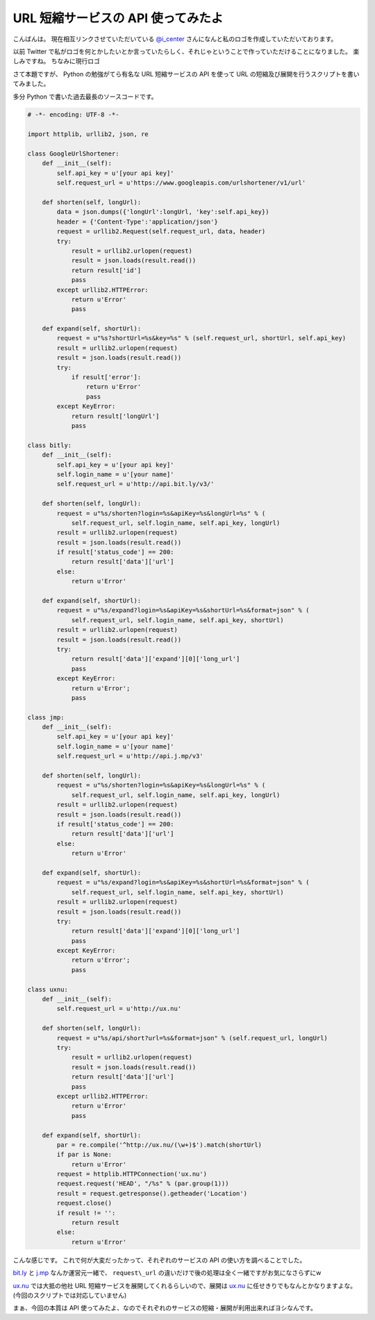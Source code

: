 URL 短縮サービスの API 使ってみたよ
===================================

こんばんは。
現在相互リンクさせていただいている `@i\_center <http://twitter.com/i_center>`__ さんになんと私のロゴを作成していただいております。

以前 Twitter で私がロゴを何とかしたいとか言っていたらしく、それじゃということで作っていただけることになりました。
楽しみですね。
ちなみに現行ロゴ

|yosida95_logo|

さて本題ですが、 Python の勉強がてら有名な URL 短縮サービスの API を使って URL の短縮及び展開を行うスクリプトを書いてみました。

多分 Python で書いた過去最長のソースコードです。

.. code-block:: python

    # -*- encoding: UTF-8 -*-

    import httplib, urllib2, json, re

    class GoogleUrlShortener:
        def __init__(self):
            self.api_key = u'[your api key]'
            self.request_url = u'https://www.googleapis.com/urlshortener/v1/url'

        def shorten(self, longUrl):
            data = json.dumps({'longUrl':longUrl, 'key':self.api_key})
            header = {'Content-Type':'application/json'}
            request = urllib2.Request(self.request_url, data, header)
            try:
                result = urllib2.urlopen(request)
                result = json.loads(result.read())
                return result['id']
                pass
            except urllib2.HTTPError:
                return u'Error'
                pass

        def expand(self, shortUrl):
            request = u"%s?shortUrl=%s&key=%s" % (self.request_url, shortUrl, self.api_key)
            result = urllib2.urlopen(request)
            result = json.loads(result.read())
            try:
                if result['error']:
                    return u'Error'
                    pass
            except KeyError:
                return result['longUrl']
                pass

    class bitly:
        def __init__(self):
            self.api_key = u'[your api key]'
            self.login_name = u'[your name]'
            self.request_url = u'http://api.bit.ly/v3/'

        def shorten(self, longUrl):
            request = u"%s/shorten?login=%s&apiKey=%s&longUrl=%s" % (
                self.request_url, self.login_name, self.api_key, longUrl)
            result = urllib2.urlopen(request)
            result = json.loads(result.read())
            if result['status_code'] == 200:
                return result['data']['url']
            else:
                return u'Error'

        def expand(self, shortUrl):
            request = u"%s/expand?login=%s&apiKey=%s&shortUrl=%s&format=json" % (
                self.request_url, self.login_name, self.api_key, shortUrl)
            result = urllib2.urlopen(request)
            result = json.loads(result.read())
            try:
                return result['data']['expand'][0]['long_url']
                pass
            except KeyError:
                return u'Error';
                pass

    class jmp:
        def __init__(self):
            self.api_key = u'[your api key]'
            self.login_name = u'[your name]'
            self.request_url = u'http://api.j.mp/v3'

        def shorten(self, longUrl):
            request = u"%s/shorten?login=%s&apiKey=%s&longUrl=%s" % (
                self.request_url, self.login_name, self.api_key, longUrl)
            result = urllib2.urlopen(request)
            result = json.loads(result.read())
            if result['status_code'] == 200:
                return result['data']['url']
            else:
                return u'Error'

        def expand(self, shortUrl):
            request = u"%s/expand?login=%s&apiKey=%s&shortUrl=%s&format=json" % (
                self.request_url, self.login_name, self.api_key, shortUrl)
            result = urllib2.urlopen(request)
            result = json.loads(result.read())
            try:
                return result['data']['expand'][0]['long_url']
                pass
            except KeyError:
                return u'Error';
                pass

    class uxnu:
        def __init__(self):
            self.request_url = u'http://ux.nu'

        def shorten(self, longUrl):
            request = u"%s/api/short?url=%s&format=json" % (self.request_url, longUrl)
            try:
                result = urllib2.urlopen(request)
                result = json.loads(result.read())
                return result['data']['url']
                pass
            except urllib2.HTTPError:
                return u'Error'
                pass

        def expand(self, shortUrl):
            par = re.compile('^http://ux.nu/(\w+)$').match(shortUrl)
            if par is None:
                return u'Error'
            request = httplib.HTTPConnection('ux.nu')
            request.request('HEAD', "/%s" % (par.group(1)))
            result = request.getresponse().getheader('Location')
            request.close()
            if result != '':
                return result
            else:
                return u'Error'

こんな感じです。
これで何が大変だったかって、それぞれのサービスの API の使い方を調べることでした。

`bit.ly <http://bit.ly/>`__ と `j.mp <http://j.mp/>`__ なんか運営元一緒で、 ``request\_url`` の違いだけで後の処理は全く一緒ですがお気になさらずにw

`ux.nu <http://ux.nu/>`__ では大抵の他社 URL 短縮サービスを展開してくれるらしいので、展開は `ux.nu <http://ux.nu/>`__ に任せきりでもなんとかなりますよな。
(今回のスクリプトでは対応していません)

まぁ、今回の本質は API 使ってみたよ、なのでそれぞれのサービスの短縮・展開が利用出来ればヨシなんです。

.. |yosida95_logo| image:: https://kvs.gehirn.jp/yosida95/blog/2011/01/20/221945/logo.png
   :width: 100%
